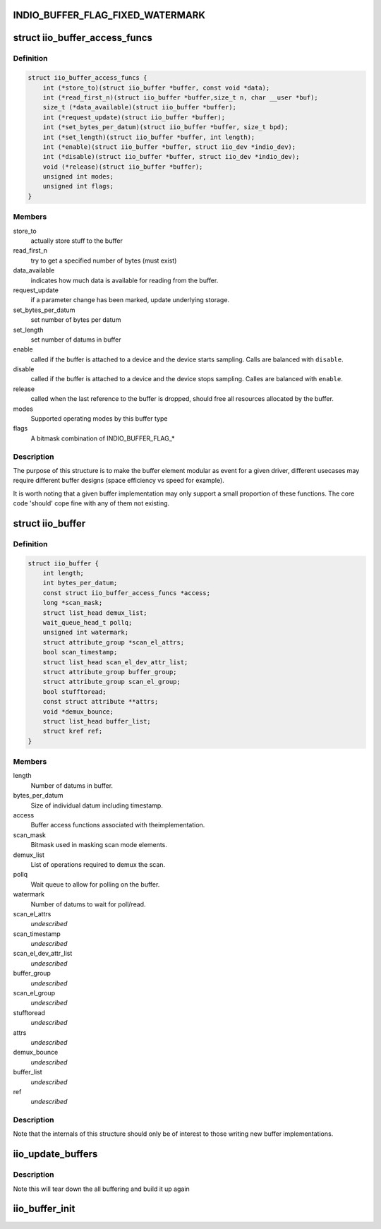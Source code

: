 .. -*- coding: utf-8; mode: rst -*-
.. src-file: include/linux/iio/buffer_impl.h

.. _`indio_buffer_flag_fixed_watermark`:

INDIO_BUFFER_FLAG_FIXED_WATERMARK
=================================

.. c:function::  INDIO_BUFFER_FLAG_FIXED_WATERMARK()

    Watermark level of the buffer can not be configured. It has a fixed value which will be buffer specific.

.. _`iio_buffer_access_funcs`:

struct iio_buffer_access_funcs
==============================

.. c:type:: struct iio_buffer_access_funcs

    access functions for buffers.

.. _`iio_buffer_access_funcs.definition`:

Definition
----------

.. code-block:: c

    struct iio_buffer_access_funcs {
        int (*store_to)(struct iio_buffer *buffer, const void *data);
        int (*read_first_n)(struct iio_buffer *buffer,size_t n, char __user *buf);
        size_t (*data_available)(struct iio_buffer *buffer);
        int (*request_update)(struct iio_buffer *buffer);
        int (*set_bytes_per_datum)(struct iio_buffer *buffer, size_t bpd);
        int (*set_length)(struct iio_buffer *buffer, int length);
        int (*enable)(struct iio_buffer *buffer, struct iio_dev *indio_dev);
        int (*disable)(struct iio_buffer *buffer, struct iio_dev *indio_dev);
        void (*release)(struct iio_buffer *buffer);
        unsigned int modes;
        unsigned int flags;
    }

.. _`iio_buffer_access_funcs.members`:

Members
-------

store_to
    actually store stuff to the buffer

read_first_n
    try to get a specified number of bytes (must exist)

data_available
    indicates how much data is available for reading from
    the buffer.

request_update
    if a parameter change has been marked, update underlying
    storage.

set_bytes_per_datum
    set number of bytes per datum

set_length
    set number of datums in buffer

enable
    called if the buffer is attached to a device and the
    device starts sampling. Calls are balanced with
    \ ``disable``\ .

disable
    called if the buffer is attached to a device and the
    device stops sampling. Calles are balanced with \ ``enable``\ .

release
    called when the last reference to the buffer is dropped,
    should free all resources allocated by the buffer.

modes
    Supported operating modes by this buffer type

flags
    A bitmask combination of INDIO_BUFFER_FLAG\_\*

.. _`iio_buffer_access_funcs.description`:

Description
-----------

The purpose of this structure is to make the buffer element
modular as event for a given driver, different usecases may require
different buffer designs (space efficiency vs speed for example).

It is worth noting that a given buffer implementation may only support a
small proportion of these functions.  The core code 'should' cope fine with
any of them not existing.

.. _`iio_buffer`:

struct iio_buffer
=================

.. c:type:: struct iio_buffer

    general buffer structure

.. _`iio_buffer.definition`:

Definition
----------

.. code-block:: c

    struct iio_buffer {
        int length;
        int bytes_per_datum;
        const struct iio_buffer_access_funcs *access;
        long *scan_mask;
        struct list_head demux_list;
        wait_queue_head_t pollq;
        unsigned int watermark;
        struct attribute_group *scan_el_attrs;
        bool scan_timestamp;
        struct list_head scan_el_dev_attr_list;
        struct attribute_group buffer_group;
        struct attribute_group scan_el_group;
        bool stufftoread;
        const struct attribute **attrs;
        void *demux_bounce;
        struct list_head buffer_list;
        struct kref ref;
    }

.. _`iio_buffer.members`:

Members
-------

length
    Number of datums in buffer.

bytes_per_datum
    Size of individual datum including timestamp.

access
    Buffer access functions associated with theimplementation.

scan_mask
    Bitmask used in masking scan mode elements.

demux_list
    List of operations required to demux the scan.

pollq
    Wait queue to allow for polling on the buffer.

watermark
    Number of datums to wait for poll/read.

scan_el_attrs
    *undescribed*

scan_timestamp
    *undescribed*

scan_el_dev_attr_list
    *undescribed*

buffer_group
    *undescribed*

scan_el_group
    *undescribed*

stufftoread
    *undescribed*

attrs
    *undescribed*

demux_bounce
    *undescribed*

buffer_list
    *undescribed*

ref
    *undescribed*

.. _`iio_buffer.description`:

Description
-----------

Note that the internals of this structure should only be of interest to
those writing new buffer implementations.

.. _`iio_update_buffers`:

iio_update_buffers
==================

.. c:function:: int iio_update_buffers(struct iio_dev *indio_dev, struct iio_buffer *insert_buffer, struct iio_buffer *remove_buffer)

    add or remove buffer from active list

    :param struct iio_dev \*indio_dev:
        device to add buffer to

    :param struct iio_buffer \*insert_buffer:
        buffer to insert

    :param struct iio_buffer \*remove_buffer:
        buffer_to_remove

.. _`iio_update_buffers.description`:

Description
-----------

Note this will tear down the all buffering and build it up again

.. _`iio_buffer_init`:

iio_buffer_init
===============

.. c:function:: void iio_buffer_init(struct iio_buffer *buffer)

    Initialize the buffer structure

    :param struct iio_buffer \*buffer:
        buffer to be initialized

.. This file was automatic generated / don't edit.


